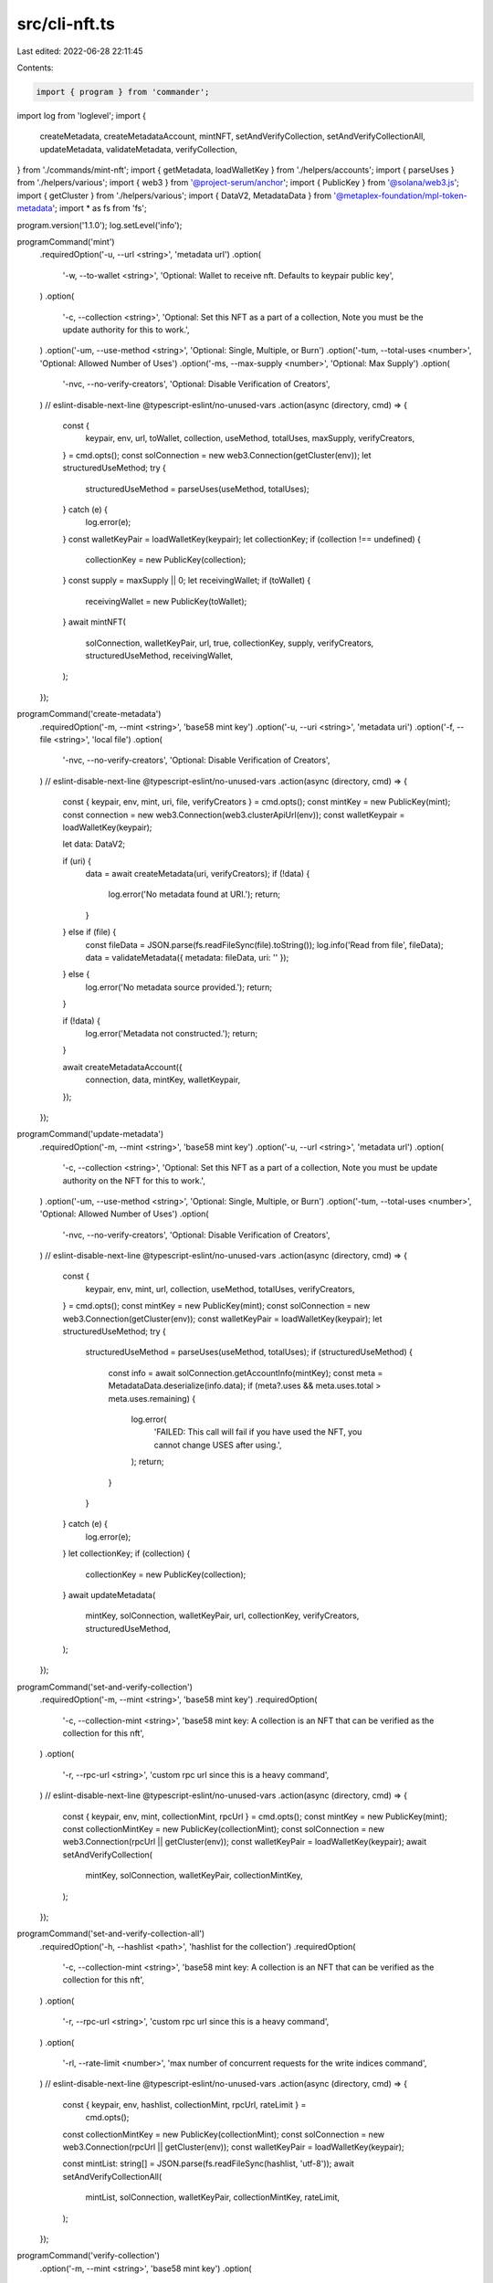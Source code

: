 src/cli-nft.ts
==============

Last edited: 2022-06-28 22:11:45

Contents:

.. code-block:: ts

    import { program } from 'commander';
import log from 'loglevel';
import {
  createMetadata,
  createMetadataAccount,
  mintNFT,
  setAndVerifyCollection,
  setAndVerifyCollectionAll,
  updateMetadata,
  validateMetadata,
  verifyCollection,
} from './commands/mint-nft';
import { getMetadata, loadWalletKey } from './helpers/accounts';
import { parseUses } from './helpers/various';
import { web3 } from '@project-serum/anchor';
import { PublicKey } from '@solana/web3.js';
import { getCluster } from './helpers/various';
import { DataV2, MetadataData } from '@metaplex-foundation/mpl-token-metadata';
import * as fs from 'fs';

program.version('1.1.0');
log.setLevel('info');

programCommand('mint')
  .requiredOption('-u, --url <string>', 'metadata url')
  .option(
    '-w, --to-wallet <string>',
    'Optional: Wallet to receive nft. Defaults to keypair public key',
  )
  .option(
    '-c, --collection <string>',
    'Optional: Set this NFT as a part of a collection, Note you must be the update authority for this to work.',
  )
  .option('-um, --use-method <string>', 'Optional: Single, Multiple, or Burn')
  .option('-tum, --total-uses <number>', 'Optional: Allowed Number of Uses')
  .option('-ms, --max-supply <number>', 'Optional: Max Supply')
  .option(
    '-nvc, --no-verify-creators',
    'Optional: Disable Verification of Creators',
  )
  // eslint-disable-next-line @typescript-eslint/no-unused-vars
  .action(async (directory, cmd) => {
    const {
      keypair,
      env,
      url,
      toWallet,
      collection,
      useMethod,
      totalUses,
      maxSupply,
      verifyCreators,
    } = cmd.opts();
    const solConnection = new web3.Connection(getCluster(env));
    let structuredUseMethod;
    try {
      structuredUseMethod = parseUses(useMethod, totalUses);
    } catch (e) {
      log.error(e);
    }
    const walletKeyPair = loadWalletKey(keypair);
    let collectionKey;
    if (collection !== undefined) {
      collectionKey = new PublicKey(collection);
    }
    const supply = maxSupply || 0;
    let receivingWallet;
    if (toWallet) {
      receivingWallet = new PublicKey(toWallet);
    }
    await mintNFT(
      solConnection,
      walletKeyPair,
      url,
      true,
      collectionKey,
      supply,
      verifyCreators,
      structuredUseMethod,
      receivingWallet,
    );
  });

programCommand('create-metadata')
  .requiredOption('-m, --mint <string>', 'base58 mint key')
  .option('-u, --uri <string>', 'metadata uri')
  .option('-f, --file <string>', 'local file')
  .option(
    '-nvc, --no-verify-creators',
    'Optional: Disable Verification of Creators',
  )
  // eslint-disable-next-line @typescript-eslint/no-unused-vars
  .action(async (directory, cmd) => {
    const { keypair, env, mint, uri, file, verifyCreators } = cmd.opts();
    const mintKey = new PublicKey(mint);
    const connection = new web3.Connection(web3.clusterApiUrl(env));
    const walletKeypair = loadWalletKey(keypair);

    let data: DataV2;

    if (uri) {
      data = await createMetadata(uri, verifyCreators);
      if (!data) {
        log.error('No metadata found at URI.');
        return;
      }
    } else if (file) {
      const fileData = JSON.parse(fs.readFileSync(file).toString());
      log.info('Read from file', fileData);
      data = validateMetadata({ metadata: fileData, uri: '' });
    } else {
      log.error('No metadata source provided.');
      return;
    }

    if (!data) {
      log.error('Metadata not constructed.');
      return;
    }

    await createMetadataAccount({
      connection,
      data,
      mintKey,
      walletKeypair,
    });
  });

programCommand('update-metadata')
  .requiredOption('-m, --mint <string>', 'base58 mint key')
  .option('-u, --url <string>', 'metadata url')
  .option(
    '-c, --collection <string>',
    'Optional: Set this NFT as a part of a collection, Note you must be update authority on the NFT for this to work.',
  )
  .option('-um, --use-method <string>', 'Optional: Single, Multiple, or Burn')
  .option('-tum, --total-uses <number>', 'Optional: Allowed Number of Uses')
  .option(
    '-nvc, --no-verify-creators',
    'Optional: Disable Verification of Creators',
  )
  // eslint-disable-next-line @typescript-eslint/no-unused-vars
  .action(async (directory, cmd) => {
    const {
      keypair,
      env,
      mint,
      url,
      collection,
      useMethod,
      totalUses,
      verifyCreators,
    } = cmd.opts();
    const mintKey = new PublicKey(mint);
    const solConnection = new web3.Connection(getCluster(env));
    const walletKeyPair = loadWalletKey(keypair);
    let structuredUseMethod;
    try {
      structuredUseMethod = parseUses(useMethod, totalUses);
      if (structuredUseMethod) {
        const info = await solConnection.getAccountInfo(mintKey);
        const meta = MetadataData.deserialize(info.data);
        if (meta?.uses && meta.uses.total > meta.uses.remaining) {
          log.error(
            'FAILED: This call will fail if you have used the NFT, you cannot change USES after using.',
          );
          return;
        }
      }
    } catch (e) {
      log.error(e);
    }
    let collectionKey;
    if (collection) {
      collectionKey = new PublicKey(collection);
    }
    await updateMetadata(
      mintKey,
      solConnection,
      walletKeyPair,
      url,
      collectionKey,
      verifyCreators,
      structuredUseMethod,
    );
  });

programCommand('set-and-verify-collection')
  .requiredOption('-m, --mint <string>', 'base58 mint key')
  .requiredOption(
    '-c, --collection-mint <string>',
    'base58 mint key: A collection is an NFT that can be verified as the collection for this nft',
  )
  .option(
    '-r, --rpc-url <string>',
    'custom rpc url since this is a heavy command',
  )
  // eslint-disable-next-line @typescript-eslint/no-unused-vars
  .action(async (directory, cmd) => {
    const { keypair, env, mint, collectionMint, rpcUrl } = cmd.opts();
    const mintKey = new PublicKey(mint);
    const collectionMintKey = new PublicKey(collectionMint);
    const solConnection = new web3.Connection(rpcUrl || getCluster(env));
    const walletKeyPair = loadWalletKey(keypair);
    await setAndVerifyCollection(
      mintKey,
      solConnection,
      walletKeyPair,
      collectionMintKey,
    );
  });

programCommand('set-and-verify-collection-all')
  .requiredOption('-h, --hashlist <path>', 'hashlist for the collection')
  .requiredOption(
    '-c, --collection-mint <string>',
    'base58 mint key: A collection is an NFT that can be verified as the collection for this nft',
  )
  .option(
    '-r, --rpc-url <string>',
    'custom rpc url since this is a heavy command',
  )
  .option(
    '-rl, --rate-limit <number>',
    'max number of concurrent requests for the write indices command',
  )
  // eslint-disable-next-line @typescript-eslint/no-unused-vars
  .action(async (directory, cmd) => {
    const { keypair, env, hashlist, collectionMint, rpcUrl, rateLimit } =
      cmd.opts();
    const collectionMintKey = new PublicKey(collectionMint);
    const solConnection = new web3.Connection(rpcUrl || getCluster(env));
    const walletKeyPair = loadWalletKey(keypair);

    const mintList: string[] = JSON.parse(fs.readFileSync(hashlist, 'utf-8'));
    await setAndVerifyCollectionAll(
      mintList,
      solConnection,
      walletKeyPair,
      collectionMintKey,
      rateLimit,
    );
  });

programCommand('verify-collection')
  .option('-m, --mint <string>', 'base58 mint key')
  .option(
    '-c, --collection-mint <string>',
    'base58 mint key: A collection is an NFT that can be verified as the collection for this nft',
  )
  // eslint-disable-next-line @typescript-eslint/no-unused-vars
  .action(async (directory, cmd) => {
    const { keypair, env, mint, collectionMint } = cmd.opts();
    const mintKey = new PublicKey(mint);
    const collectionMintKey = new PublicKey(collectionMint);
    const solConnection = new web3.Connection(getCluster(env));
    const walletKeyPair = loadWalletKey(keypair);
    await verifyCollection(
      mintKey,
      solConnection,
      walletKeyPair,
      collectionMintKey,
    );
  });

program
  .command('show')
  .option(
    '-e, --env <string>',
    'Solana cluster env name',
    'devnet', //mainnet-beta, testnet, devnet
  )
  .option('-l, --log-level <string>', 'log level', setLogLevel)
  .option('-m, --mint <string>', 'base58 mint key')
  // eslint-disable-next-line @typescript-eslint/no-unused-vars
  .action(async (directory, cmd) => {
    const { env, mint } = cmd.opts();
    const mintKey = new PublicKey(mint);
    const solConnection = new web3.Connection(getCluster(env));
    const metadataAccount = await getMetadata(mintKey);
    const info = await solConnection.getAccountInfo(metadataAccount);
    if (info) {
      const meta = MetadataData.deserialize(info.data);
      log.info(meta);
    } else {
      log.info(`No Metadata account associated with: ${mintKey}`);
    }
  });

function programCommand(name: string) {
  return program
    .command(name)
    .option(
      '-e, --env <string>',
      'Solana cluster env name',
      'devnet', //mainnet-beta, testnet, devnet
    )
    .option(
      '-k, --keypair <path>',
      `Solana wallet location`,
      '--keypair not provided',
    )
    .option('-l, --log-level <string>', 'log level', setLogLevel);
}

// eslint-disable-next-line @typescript-eslint/no-unused-vars
function setLogLevel(value, prev) {
  if (value === undefined || value === null) {
    return;
  }
  log.info('setting the log value to: ' + value);
  log.setLevel(value);
}

program.parse(process.argv);


